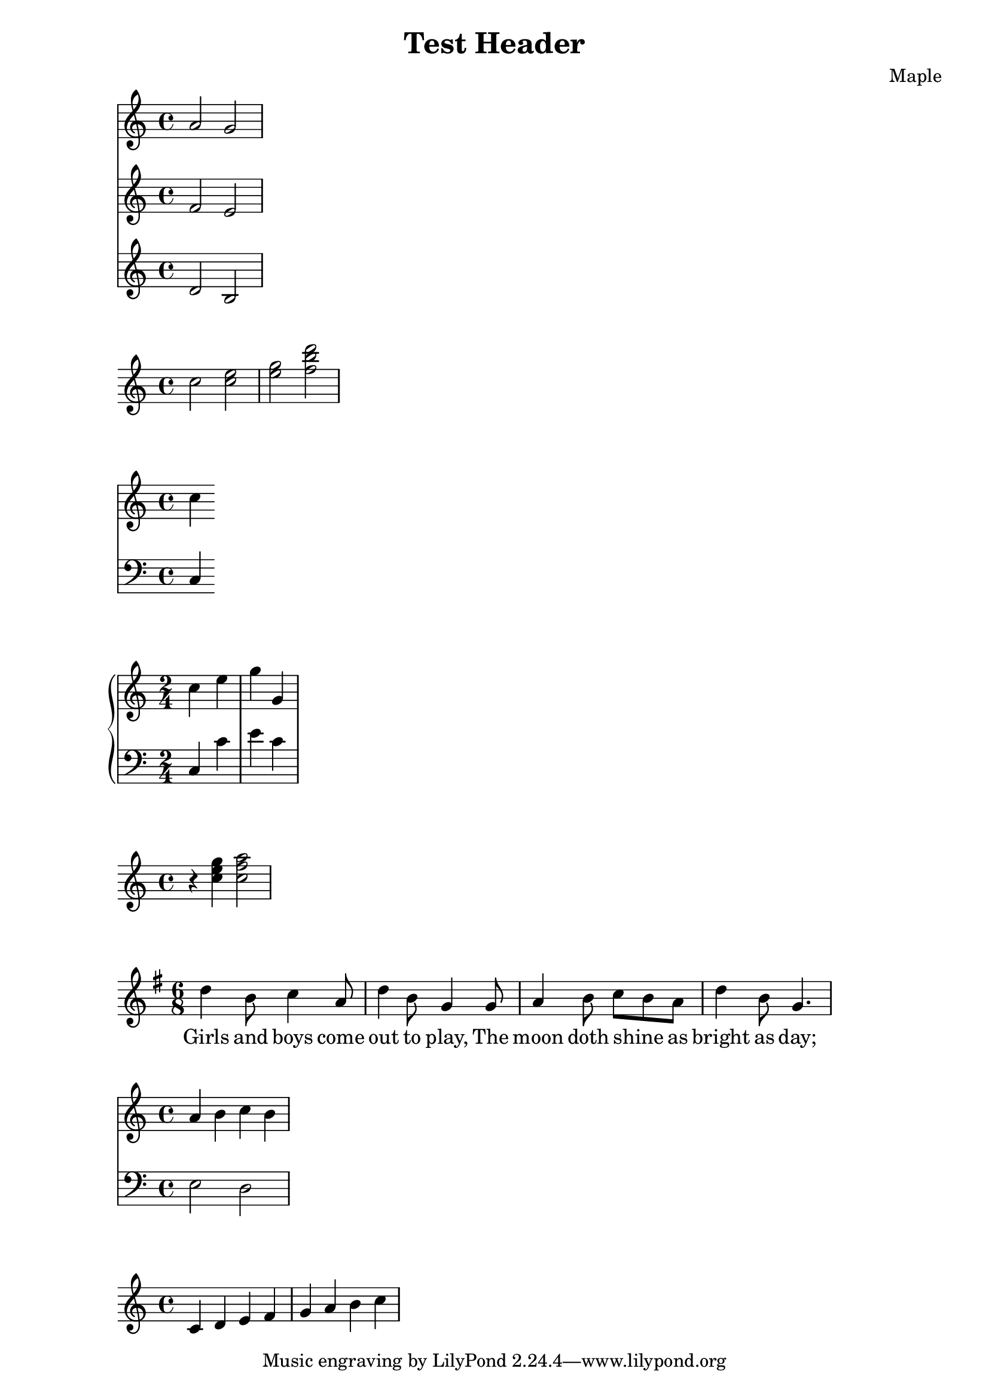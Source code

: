 \version "2.19.82"

\relative c'' {
  <<
    { a2 g }
    { f2 e }
    { d2 b }
  >>
}

\relative c'' {
  c2 << c e>> |
  << {e2 f} {g2 <<b2 d>>} >> |
}

%% Multiply staves
\relative c'' {
  <<
    \new Staff { \clef "treble" c4 }
    \new Staff { \clef "bass" c,,4 }
  >>
}

%% Staff group
\relative c'' {
  \new PianoStaff <<
    \new Staff { \time 2/4 c4 e | g g, | } 
    \new Staff { \clef "bass" c,,4 c' | e c | }
  >>
}

%% Combining notes to chores
\relative c'' {
  r4 <c e g> <c f a>2
}

%% Songs
% lyrics
<<
  \relative c'' {
    \key g \major
    \time 6/8
    d4 b8 c4 a8 | d4 b8 g4 g8 |
    a4 b8 c b a | d4 b8 g4.   |
  }
  \addlyrics {
    Girls and boys come | out to play,
    The | moon doth shine _ as | bright as day; |
  }
>>

%% Variables
violin = \new Staff {
  \relative c'' {
    a4 b c b
  }
}

cello = \new Staff {
  \relative c {
    \clef "bass"
    e2 d
  }
}

{
  <<
    \violin
    \cello
  >>
}

% Titles
\header {
  title = "Test Header"
  composer = "Maple"
  %opus = "Op. 9"
}

{
  c'4 d' e' f'
  g' a' b' c''
}
